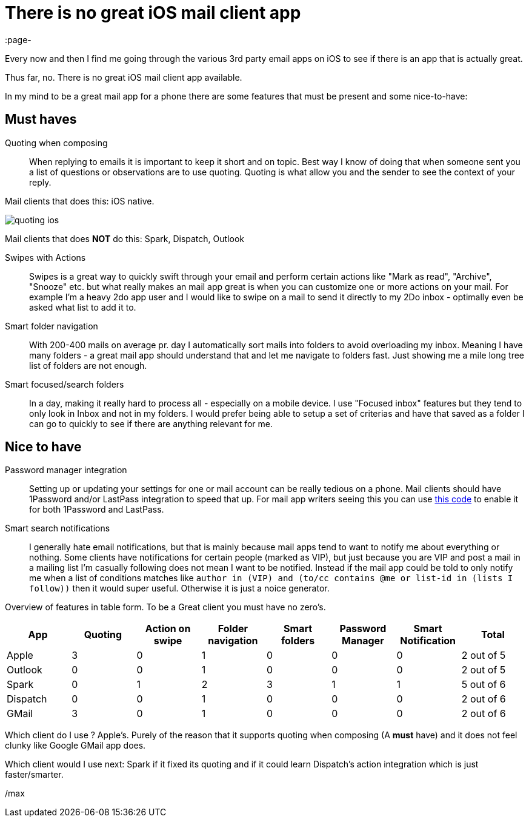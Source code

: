 = There is no great iOS mail client app
:page-
:page-author: Max Rydahl Andersen
:page-tags: [email]

Every now and then I find me going through the various 3rd party email apps on iOS to see if there is an app that is actually great.

Thus far, no. There is no great iOS mail client app available.

In my mind to be a great mail app for a phone there are some features that must be present and some nice-to-have:

== Must haves

Quoting when composing::
When replying to emails it is important to keep it short and on topic. Best way I know of doing that when someone sent you a list of questions or observations are to use quoting. Quoting is what allow you and the sender to see the context of your reply.

Mail clients that does this: iOS native.

image::images/quoting-ios.png[]

Mail clients that does *NOT* do this: Spark, Dispatch, Outlook

Swipes with Actions::
Swipes is a great way to quickly swift through your email and perform certain actions like "Mark as read", "Archive", "Snooze" etc. but what really makes an mail app great is when you can customize one or more actions on your mail. For example I'm a heavy 2do app user and I would like to swipe on a mail to send it directly to my 2Do inbox - optimally even be asked what list to add it to.

Smart folder navigation::
With 200-400 mails on average pr. day I automatically sort mails into folders to avoid overloading my inbox. Meaning I have many folders - a great mail app should understand that and let me navigate to folders fast. Just showing me a mile long tree list of folders are not enough.

Smart focused/search folders::
In a day, making it really hard to process all - especially on a mobile device. I use "Focused inbox" features but they tend to only look in Inbox and not in my folders. I would prefer being able to setup a set of criterias and have that saved as a folder I can go to quickly to see if there are anything relevant for me.

== Nice to have

Password manager integration::
Setting up or updating your settings for one or mail account can be really tedious on a phone. Mail clients should have 1Password and/or LastPass integration to speed that up. For mail app writers seeing this you can use https://github.com/joelastpass/generic-password-app-extension[this code] to enable it for both 1Password and LastPass.

Smart search notifications::
I generally hate email notifications, but that is mainly because mail apps tend to want to notify me about everything or nothing. Some clients have notifications for certain people (marked as VIP), but just because you are VIP and post a mail in a mailing list I'm casually following does not mean I want to be notified. Instead if the mail app could be told to only notify me when a list of conditions matches like `author in (VIP) and (to/cc contains @me or list-id in (lists I follow))`  then it would super useful. Otherwise it is just a noice generator.


Overview of features in table form. To be a Great client you must have no zero's.

[format="csv", options="header"]
|===
App, Quoting, Action on swipe, Folder navigation, Smart folders, Password Manager, Smart Notification, Total
Apple,    3, 0, 1, 0, 0, 0, 2 out of 5
Outlook,  0, 0, 1, 0, 0, 0, 2 out of 5
Spark,    0, 1, 2, 3, 1, 1, 5 out of 6
Dispatch, 0, 0, 1, 0, 0, 0, 2 out of 6
GMail,    3, 0, 1, 0, 0, 0, 2 out of 6
|===

Which client do I use ? Apple's. Purely of the reason that it supports quoting when composing (A *must* have) and it does not feel clunky like Google GMail app does.

Which client would I use next: Spark if it fixed its quoting and if it could learn Dispatch's action integration which is just faster/smarter.



/max






